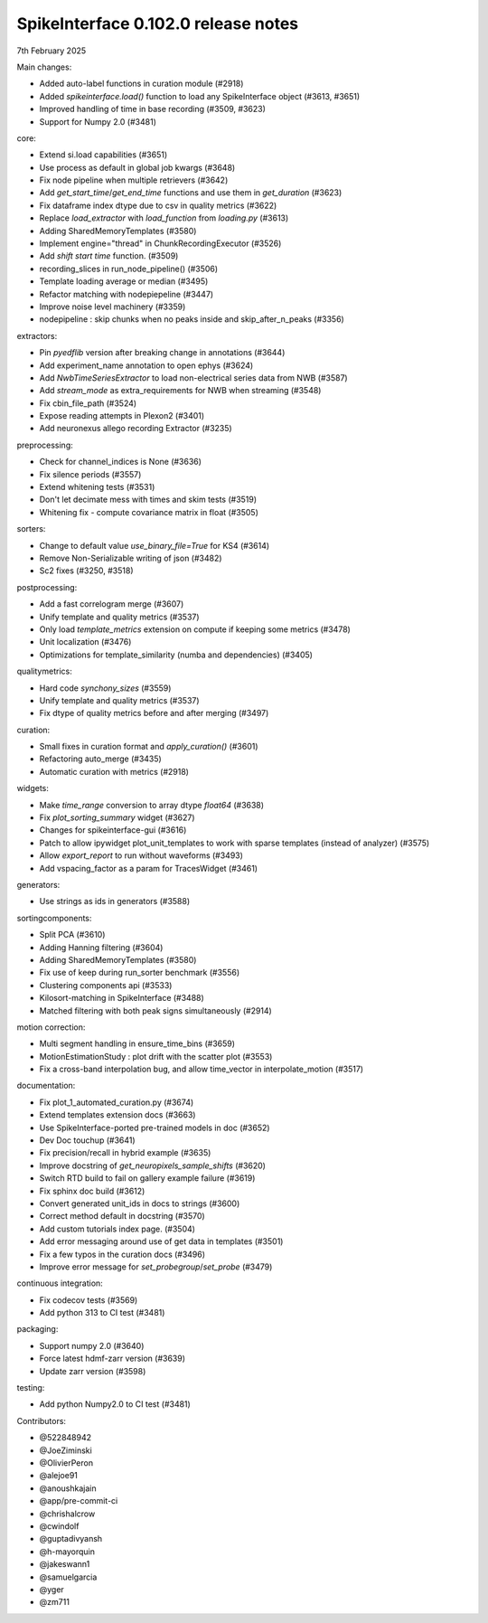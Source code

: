 .. _release0.102.0:

SpikeInterface 0.102.0 release notes
------------------------------------

7th February 2025

Main changes:

* Added auto-label functions in curation module (#2918)
* Added `spikeinterface.load()` function to load any SpikeInterface object (#3613, #3651)
* Improved handling of time in base recording (#3509, #3623)
* Support for Numpy 2.0 (#3481)


core:

* Extend si.load capabilities (#3651)
* Use process as default in global job kwargs (#3648)
* Fix node pipeline when multiple retrievers (#3642)
* Add `get_start_time`/`get_end_time` functions and use them in `get_duration` (#3623)
* Fix dataframe index dtype due to csv in  quality metrics  (#3622)
* Replace `load_extractor` with `load_function` from `loading.py` (#3613)
* Adding SharedMemoryTemplates (#3580)
* Implement engine="thread" in ChunkRecordingExecutor (#3526)
* Add `shift start time` function. (#3509)
* recording_slices in run_node_pipeline() (#3506)
* Template loading average or median (#3495)
* Refactor matching with nodepiepeline (#3447)
* Improve noise level machinery (#3359)
* nodepipeline : skip chunks when no peaks inside and skip_after_n_peaks (#3356)

extractors:

* Pin `pyedflib` version after breaking change in annotations (#3644)
* Add experiment_name annotation to open ephys (#3624)
* Add `NwbTimeSeriesExtractor` to load non-electrical series data from NWB (#3587)
* Add `stream_mode` as extra_requirements for NWB when streaming (#3548)
* Fix cbin_file_path (#3524)
* Expose reading attempts in Plexon2 (#3401)
* Add neuronexus allego recording Extractor (#3235)

preprocessing:

* Check for channel_indices is None (#3636)
* Fix silence periods (#3557)
* Extend whitening tests (#3531)
* Don't let decimate mess with times and skim tests (#3519)
* Whitening fix - compute covariance matrix in float (#3505)

sorters:

* Change to default value `use_binary_file=True` for KS4 (#3614)
* Remove Non-Serializable writing of json (#3482)
* Sc2 fixes (#3250, #3518)

postprocessing:

* Add a fast correlogram merge (#3607)
* Unify template and quality metrics (#3537)
* Only load `template_metrics` extension on compute if keeping some metrics (#3478)
* Unit localization (#3476)
* Optimizations for template_similarity (numba and dependencies) (#3405)

qualitymetrics:

* Hard code `synchony_sizes` (#3559)
* Unify template and quality metrics (#3537)
* Fix dtype of quality metrics before and after merging (#3497)

curation:

* Small fixes in curation format and `apply_curation()` (#3601)
* Refactoring auto_merge (#3435)
* Automatic curation with metrics  (#2918)

widgets:

* Make `time_range` conversion to array dtype `float64`  (#3638)
* Fix `plot_sorting_summary` widget  (#3627)
* Changes for spikeinterface-gui (#3616)
* Patch to allow ipywidget plot_unit_templates to work with sparse templates (instead of analyzer) (#3575)
* Allow `export_report` to run without waveforms (#3493)
* Add vspacing_factor as a param for TracesWidget (#3461)

generators:

* Use strings as ids in generators (#3588)


sortingcomponents:

* Split PCA (#3610)
* Adding Hanning filtering (#3604)
* Adding SharedMemoryTemplates (#3580)
* Fix use of keep during run_sorter benchmark (#3556)
* Clustering components api (#3533)
* Kilosort-matching in SpikeInterface (#3488)
* Matched filtering with both peak signs simultaneously (#2914)

motion correction:

* Multi segment handling in ensure_time_bins (#3659)
* MotionEstimationStudy : plot drift with the scatter plot (#3553)
* Fix a cross-band interpolation bug, and allow time_vector in interpolate_motion (#3517)

documentation:

* Fix plot_1_automated_curation.py (#3674)
* Extend templates extension docs (#3663)
* Use SpikeInterface-ported pre-trained models in doc (#3652)
* Dev Doc touchup (#3641)
* Fix precision/recall in hybrid example (#3635)
* Improve docstring of `get_neuropixels_sample_shifts`  (#3620)
* Switch RTD build to fail on gallery example failure (#3619)
* Fix sphinx doc build (#3612)
* Convert generated unit_ids in docs to strings (#3600)
* Correct method default in docstring (#3570)
* Add custom tutorials index page. (#3504)
* Add error messaging around use of get data in templates (#3501)
* Fix a few typos in the curation docs (#3496)
* Improve error message for `set_probegroup`/`set_probe` (#3479)

continuous integration:

* Fix codecov tests (#3569)
* Add python 313 to CI test (#3481)

packaging:

* Support numpy 2.0 (#3640)
* Force latest hdmf-zarr version (#3639)
* Update zarr version (#3598)

testing:

* Add python Numpy2.0 to CI test (#3481)

Contributors:

* @522848942
* @JoeZiminski
* @OlivierPeron
* @alejoe91
* @anoushkajain
* @app/pre-commit-ci
* @chrishalcrow
* @cwindolf
* @guptadivyansh
* @h-mayorquin
* @jakeswann1
* @samuelgarcia
* @yger
* @zm711

